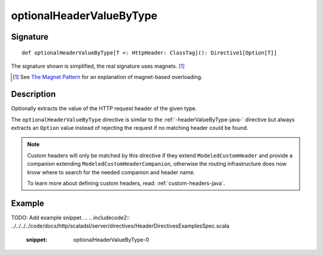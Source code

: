 .. _-optionalHeaderValueByType-java-:

optionalHeaderValueByType
=========================

Signature
---------

::

    def optionalHeaderValueByType[T <: HttpHeader: ClassTag](): Directive1[Option[T]]

The signature shown is simplified, the real signature uses magnets. [1]_

.. [1] See `The Magnet Pattern`_ for an explanation of magnet-based overloading.
.. _`The Magnet Pattern`: http://spray.io/blog/2012-12-13-the-magnet-pattern/

Description
-----------
Optionally extracts the value of the HTTP request header of the given type.

The ``optionalHeaderValueByType`` directive is similar to the :ref:`-headerValueByType-java-` directive but always extracts
an ``Option`` value instead of rejecting the request if no matching header could be found.

.. note::
  Custom headers will only be matched by this directive if they extend ``ModeledCustomHeader``
  and provide a companion extending ``ModeledCustomHeaderCompanion``, otherwise the routing
  infrastructure does now know where to search for the needed companion and header name.

  To learn more about defining custom headers, read: :ref:`custom-headers-java`.

Example
-------
TODO: Add example snippet.
.. 
.. includecode2:: ../../../../code/docs/http/scaladsl/server/directives/HeaderDirectivesExamplesSpec.scala
   :snippet: optionalHeaderValueByType-0
